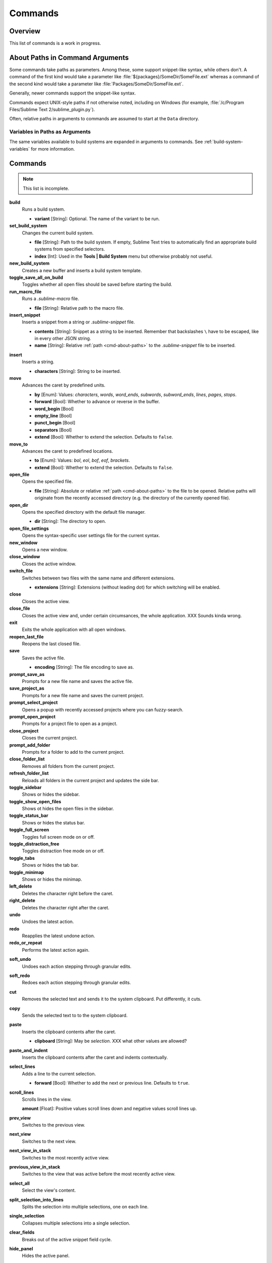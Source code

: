 ========
Commands
========

Overview
========

.. named actions, used everywhere, take json arguments
This list of commands is a work in progress.

.. _cmd-about-paths:

About Paths in Command Arguments
================================

Some commands take paths as parameters. Among these, some support snippet-like
syntax, while others don't. A command of the first kind would take a parameter
like :file:`${packages}/SomeDir/SomeFile.ext` whereas a command of the second kind
would take a parameter like :file:`Packages/SomeDir/SomeFile.ext`.

Generally, newer commands support the snippet-like syntax.

Commands expect UNIX-style paths if not otherwise noted, including on
Windows (for example, :file:`/c/Program Files/Sublime Text 2/sublime_plugin.py`).

Often, relative paths in arguments to commands are assumed to start at the
``Data`` directory.

Variables in Paths as Arguments
-------------------------------

The same variables available to build systems are expanded in arguments to
commands. See :ref:`build-system-variables` for more information.

.. TODO: split into Window and Text (and Application) commands since they behave
.. differently and require other call mechanisms when called from a plugin

.. _cmd-list:

Commands
========

.. py:currentmodule:: sublime

.. note::

	This list is incomplete.

**build**
	Runs a build system.

	- **variant** [String]: Optional. The name of the variant to be run.

**set_build_system**
	Changes the current build system.

	- **file** [String]: Path to the build system. If empty, Sublime Text tries
	  to automatically find an appropriate build systems from specified
	  selectors.
	- **index** [Int]: Used in the **Tools | Build System** menu but otherwise
	  probably not useful.

**new_build_system**
	Creates a new buffer and inserts a build system template.

**toggle_save_all_on_build**
	Toggles whether all open files should be saved before starting the build.


**run_macro_file**
	Runs a *.sublime-macro* file.

	- **file** [String]: Relative path to the macro file.

**insert_snippet**
	Inserts a snippet from a string or *.sublime-snippet* file.

	- **contents** [String]: Snippet as a string to be inserted. Remember that
	  backslashes ``\`` have to be escaped, like in every other JSON string.
	- **name** [String]: Relative :ref:`path <cmd-about-paths>` to the
	  *.sublime-snippet* file to be inserted.

.. seealso::

	:doc:`/extensibility/snippets`
		Documentation on snippets and their variable features.

**insert**
	Inserts a string.

	- **characters** [String]: String to be inserted.

**move**
	Advances the caret by predefined units.

	- **by** [Enum]: Values: *characters*, *words*, *word_ends*, *subwords*,
	  *subword_ends*, *lines*, *pages*, *stops*.
	- **forward** [Bool]: Whether to advance or reverse in the buffer.
	- **word_begin** [Bool]
	- **empty_line** [Bool]
	- **punct_begin** [Bool]
	- **separators** [Bool]
	- **extend** [Bool]: Whether to extend the selection. Defaults to ``false``.

**move_to**
	Advances the caret to predefined locations.

	- **to** [Enum]: Values: *bol*, *eol*, *bof*, *eof*, *brackets*.
	- **extend** [Bool]: Whether to extend the selection. Defaults to ``false``.

**open_file**
	Opens the specified file.

	- **file** [String]: Absolute or relative :ref:`path <cmd-about-paths>`
	  to the file to be opened. Relative paths will originate from the recently
	  accessed directory (e.g. the directory of the currently opened file).

**open_dir**
	Opens the specified directory with the default file manager.

	- **dir** [String]: The directory to open.

**open_file_settings**
	Opens the syntax-specific user settings file for the current syntax.

**new_window**
	Opens a new window.

**close_window**
	Closes the active window.

**switch_file**
	Switches between two files with the same name and different extensions.

	- **extensions** [String]: Extensions (without leading dot) for which
	  switching will be enabled.

**close**
	Closes the active view.

**close_file**
	Closes the active view and, under certain circumsances, the whole
	application.
	XXX Sounds kinda wrong.

**exit**
	Exits the whole application with all open windows.

**reopen_last_file**
	Reopens the last closed file.

**save**
	Saves the active file.

	- **encoding** [String]: The file encoding to save as.

**prompt_save_as**
    Prompts for a new file name and saves the active file.

**save_project_as**
	Prompts for a new file name and saves the current project.

**prompt_select_project**
	Opens a popup with recently accessed projects where you can fuzzy-search. 

**prompt_open_project**
	Prompts for a project file to open as a project.

**close_project**
	Closes the current project.

**prompt_add_folder**
	Prompts for a folder to add to the current project.

**close_folder_list**
	Removes all folders from the current project.

**refresh_folder_list**
	Reloads all folders in the current project and updates the side bar.

**toggle_sidebar**
	Shows or hides the sidebar.

**toggle_show_open_files**
	Shows ot hides the open files in the sidebar.

**toggle_status_bar**
	Shows or hides the status bar.

**toggle_full_screen**
	Toggles full screen mode on or off.

**toggle_distraction_free**
	Toggles distraction free mode on or off.

**toggle_tabs**
	Shows or hides the tab bar.

**toggle_minimap**
	Shows or hides the minimap.

**left_delete**
	Deletes the character right before the caret.

**right_delete**
	Deletes the character right after the caret.

**undo**
	Undoes the latest action.

**redo**
	Reapplies the latest undone action.

**redo_or_repeat**
	Performs the latest action again.

.. XXX does this mean selections?

**soft_undo**
	Undoes each action stepping through granular edits.

**soft_redo**
	Redoes each action stepping through granular edits.

**cut**
	Removes the selected text and sends it to the system clipboard. Put
	differently, it cuts.

**copy**
	Sends the selected text to to the system clipboard.

**paste**
	Inserts the clipboard contents after the caret.

	- **clipboard** [String]: May be *selection*. XXX what other values are
	  allowed?

**paste_and_indent**
	Inserts the clipboard contents after the caret and indents contextually.

**select_lines**
	Adds a line to the current selection.

	- **forward** [Bool]: Whether to add the next or previous line. Defaults to
	  ``true``.

**scroll_lines**
	Scrolls lines in the view.

	**amount** [Float]: Positive values scroll lines down and negative values
	scroll lines up.

**prev_view**
	Switches to the previous view.

**next_view**
	Switches to the next view.

**next_view_in_stack**
	Switches to the most recently active view.

**previous_view_in_stack**
	Switches to the view that was active before the most recently active view.
	
.. XXX I don't think this is very clear or even true.

**select_all**
	Select the view's content.

**split_selection_into_lines**
	Splits the selection into multiple selections, one on each line.

**single_selection**
	Collapses multiple selections into a single selection.

**clear_fields**
	Breaks out of the active snippet field cycle.

**hide_panel**
	Hides the active panel.

	- **cancel** [Bool]: Notifies the panel to restore the selection to what it
	was when the panel was opened. (Only incremental find panel.)

**hide_overlay**
	Hides the active overlay. Show the overlay using the show_overlay command.

**hide_auto_complete**
	Hides the auto complete list.

**insert_best_completion**
	| Inserts the best completion that can be inferred from the current context.
	| XXX Probably useless. XXX

	- **default** [String]: String to insert failing a best completion.

**replace_completion_with_next_completion**
	XXX Useless for users. XXX

**reindent**
	Corrects indentation of the selection with regular expressions set in the
	syntax's preferences. The base indentation will be that of the line before
	the first selected line. Sometimes does not work as expected.

**indent**
	Increments indentation of selection.

**unindent**
	Unindents selection.

**detect_indentation**
	Guesses the indentation from the current file.

**next_field**
	Advances the caret to the text snippet field in the current snippet field
	cycle.

**prev_field**
	Moves the caret to the previous snippet field in the current snippet field
	cycle.

**commit_completion**
	| Inserts into the buffer the item that's currently selected in the auto
	  complete list.
	| XXX Probably not useful for users. XXX

**toggle_overwrite**
	Toggles overwriting on or off.

**expand_selection**
	Extends the selection up to predefined limits.

	- **to** [Enum]: Values: *bol*, *hardbol*, *eol*, *hardeol*, *bof*, *eof*,
	  *brackets*, *line*, *tag*, *scope*, *indentation*.

**close_tag**
	Surrounds the current inner text with the appropiate tags.

**toggle_record_macro**
	Starts or stops the macro recorder.

**run_macro**
	Runs the macro stored in the macro buffer.

**save_macro**
	Prompts for a fiel path to save the macro in the macro buffer to.

**show_overlay**
	Shows the requested overlay. Use the **hide_overlay** command to hide it.

	- **overlay** [Enum]:
		The type of overlay to show. Possible values:

		- *goto*: Show the :ref:`Goto Anything <fm-goto-anything>` overlay.
		- *command_palette*: Show the :doc:`../extensibility/command_palette`.

	- **show_files** [Bool]: If using the goto overlay, start by displaying
	  files rather than an empty widget.
	- **text** [String]: The initial contents to put in the overlay.

**show_panel**
	Shows a panel.

	- **panel** [Enum]: Values: *incremental_find*, *find*, *replace*,
	  *find_in_files*, *console* or *output.<panel_name>*.
	- **reverse** [Bool]: Whether to search backwards in the buffer.
	- **toggle** [Bool]: Whether to hide the panel if it's already visible.

**find_next**
	Finds the next occurrence of the current search term.

**find_prev**
	Finds the previous occurrence of the current search term.

**find_under_expand**
	Adds a new selection based on the current selection or expands the
	selection to the current word.

**find_under_expand_skip**
	Adds a new selection based on the current selection or expands the
	selection to the current word while removing the current selection.

**find_under**
	Finds the next occurrence of the current selection or the current word.

**find_under_prev**
	Finds the previous occurrence of the current selection or the current word.

**find_all_under**
	Finds all occurrences of the current selection or the current word.

**slurp_find_string**
	Copies the current selection or word into the "find" field of the find
	panel.

**slurp_replace_string**
	Copies the current selection or word into the "replace" field of the find
	and replace panel.

**next_result**
	Advance to the next captured result.

**prev_result**
	Move to the previous captured result.

**toggle_setting**
	Toggles the value of a boolean setting. This value is view-specific.

	- **setting** [String]: The name of the setting to be toggled.

**set_setting**
	Set the value of a setting. This value is view-specific.

	- **setting** [String]: The name of the setting to changed.
	- **value** [*]: The value to set to.

**set_line_ending**
	Changes the line endings of the current file.

	- **type** [Enum]: *windows*, *unix*, *cr*

**next_misspelling**
	Advance to the next misspelling

**prev_misspelling**
	Move to the previous misspelling.

**swap_line_down**
	Swaps the current line with the line below.

**swap_line_up**
	Swaps the current line with the line above.

**toggle_comment**
	Comments or uncomments the active lines, if available.

	- **block** [Bool]: Whether to insert a block comment.

**join_lines**
	Joins the current line with the next one.

**duplicate_line**
	Duplicates the current line.

**auto_complete**
	Opens the auto complete list.

**replace_completion_with_auto_complete**
	XXX Useless for users. XXX

**show_scope_name**
	Shows the name for the caret's scope in the status bar.

.. _cmd-exec:

**exec**
	Runs an external process asynchronously. On Windows, GUIs are supressed.

	``exec`` is the default command used by build systems, thus it provides
	similar functionality. However, a few options in build systems are taken
	care of by Sublime Text internally so they list below only contains
	parameters accepted by this command.

	- **cmd** [[String]]
	- **file_regex** [String]
	- **line_regex** [String]
	- **working_dir** [String]
	- **encoding** [String]
	- **env** [{String: String}]
	- **path** [String]
	- **shell** [Bool]
	- **kill** [Bool]: If ``True`` will simply terminate the current build
	  process. This is invoked via *Build: Cancel* command from the
	  :ref:`Command Palette <ext-command-palette-overview>`.
	- **quiet** [Bool]: If ``True`` prints less information about running the
	  command.

	.. seealso::

		:ref:`Arbitrary Options for build systems <build-arbitrary-options>`
			Detailed documentation on all other available options.

**transpose**
	Makes words and charactersMakes swap places.

**sort_lines**
	Sorts lines.

	- **case_sensitive** [Bool]: Whether the sort should be case sensitive.

**sort_selection**
	Sorts lines in selection.

	- **case_sensitive** [Bool]: Whether the sort should be case sensitive.

**permute_lines**
	XXX

	- **operation** [Enum]: *reverse*, *unique*, *shuffle* ...?

**permute_selection**
	XXX

	- **operation** [Enum]: *reverse*, *unique*, *shuffle* ...?

**set_layout**
	Changes the group layout of the current window. This command uses the same
	pattern as :py:meth:`Window.set_layout`, see there for a list and
	explanation of parameters.

**focus_group**
	Gives focus to the top-most file in the specified group.

	- **group** [Int]: The group index to focus. This is determined by the order
	  of ``cells`` items from the current layout (see :py:meth:`Window.set_layout`).

**move_to_group**
	Moves the current file to the specified group.

	- **group** [Int]: The group index to focus. See **focus_group** command.

**select_by_index**
	Focuses a certain tab in the current group.

	- **index** [Int]: The tab index to focus.

**next_bookmark**
	Select the next bookmarked region.

**prev_bookmark**
	Select the previous bookmarked region.

**toggle_bookmark**
	Sets or unsets a bookmark for the active region(s). (Bookmarks can be
	accessed via the regions API using ``"bookmarks"`` as the key.)

**select_bookmark**
	Selects a bookmarked region in the current file.

	- **index** [Int]

**clear_bookmarks**
	Removes all bookmarks.

**select_all_bookmarks**
	Selects all bookmarked regions.

**wrap_lines**
	Wraps lines. By default, it wraps lines at the first ruler's column.

	- **width** [Int]: Specifies the column at which lines should be wrapped.

**upper_case**
	Makes the selection upper case.

**lower_case**
	Makes the selection lower case.

**title_case**
	Capitalizes the selection's first character and turns the rest into lower
	case.

**swap_case**
	Swaps the case of each character in the selection.

**set_mark**
	XXX

**select_to_mark**
	XXX

**delete_to_mark**
	XXX

**swap_with_mark**
	XXX

**clear_bookmarks**
	XXX

	- **name** [String]: e.g. ``"mark"``.

**yank**
	XXX

**show_at_center**
	Scrolls the view to show the selected line in the middle of the view and
	adjusts the horizontal scrolling if necessary.

**increase_font_size**
	Increases the font size.

**decrease_font_size**
	Decreases the font size.

**reset_font_size**
	Resets the font size to the default

	*Note*: This essentially removes the entry from your User settings, there
	might be other places where this has been "changed".

**fold**
	Folds the current selection and displays ``???`` instead. Unfold arrows are
	added to the lines where a region has been folded.

**unfold**
	Unfolds all folded regions in the selection.

**fold_by_level**
	Scans the whole file and folds everything with an indentation level of
	``level`` or higher. This does not unfold already folded regions if you
	first fold by level 2 and then by 3, for example.

	- **level** [Int]: The level of indentation that should be folded.

**fold_tag_attributes**
	Folds all tag attributes in XML files, only leaving the tag's name and the
	closing bracket visible.

**unfold_all**
	Unfolds all folded regions.

**context_menu**
	Shows the context menu.

**open_recent_file**
	Opens a recently closed file.

	- **index** [Int]

**open_recent_folder**
	Opens a recently closed folder.

	- **index** [Int]

**open_recent_project**
	Opens a recently closed project.

	- **index** [Int]

**clear_recent_files**
	Deletes records of recently accessed files and folders.

**clear_recent_projects**
	Deletes records of recently accessed projects.

**reopen**
	Reopens the current file.

	- **encoding** [String]: The file encoding the file should be reopened with.

**clone_file**
	Clones the current view into the same tab group, both sharing the same
	buffer. That means you can drag one tab to another group and every update to
	one view will be visible in the other one too.

**revert**
	Undoes all unsaved changes to the file.

**expand_tabs**
	XXX

	- **set_translate_tabs** [Bool]

**unexpand_tabs**
	XXX

	- **set_translate_tabs** [Bool]

**new_plugin**
	Creates a new buffer and inserts a plugin template (a text command).

**new_snippet**
	Creates a new buffer and inserts a snippet template.

**open_url**
	Opens the specified url with the default browser.

	- **url** [String]

**show_about_window**
	I think you know what this does.

.. Some regex-related and search-related commands missing. They don't seem to
.. be too useful.


Discovering Commands
====================

There are several ways to discover a command's name in order to use it as a key
binding, in a macro, as a menu entry or in a plugin.

- Browsing the default key bindings at **Preferences | Key Bindings - Default**.
  If you know the key binding whose command you want to inspect you can just
  search for it using the :doc:`search panel
  </search_and_replace/search_and_replace>`. This, of course, also works in the
  opposite direction.

- ::

	``sublime.log_commands(True)``

  Running the above in the console will tell Sublime Text to print the command's
  name in the console whenever a command is run. You can practically just enter
  this, do whatever is needed to run the command you want to inspect and then
  look at the console. It will also print the passed arguments so you can
  basically get all the information you need from it. When you are done, just
  run the function again with ``False`` as parameter.

- Inspecting *.sublime-menu* files. If your command is run by a menu item,
  browse the default menu file at :file:`Packages/Default/Main.sublime-menu`.
  You will find them quick enough once you take a look at it, or see the :doc:`menu documentation </customization/menus>`.

.. XXX link menu docs when they are done

- Similar to menus you can do exactly the same with *.sublime-command* files.
  See :doc:`/extensibility/completions` for some documentation on completion
  files.